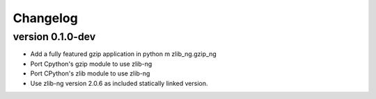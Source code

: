 ==========
Changelog
==========

.. Newest changes should be on top.

.. This document is user facing. Please word the changes in such a way
.. that users understand how the changes affect the new version.

version 0.1.0-dev
-----------------
+ Add a fully featured gzip application in python m zlib_ng.gzip_ng
+ Port Cpython's gzip module to use zlib-ng
+ Port CPython's zlib module to use zlib-ng
+ Use zlib-ng version 2.0.6 as included statically linked version.